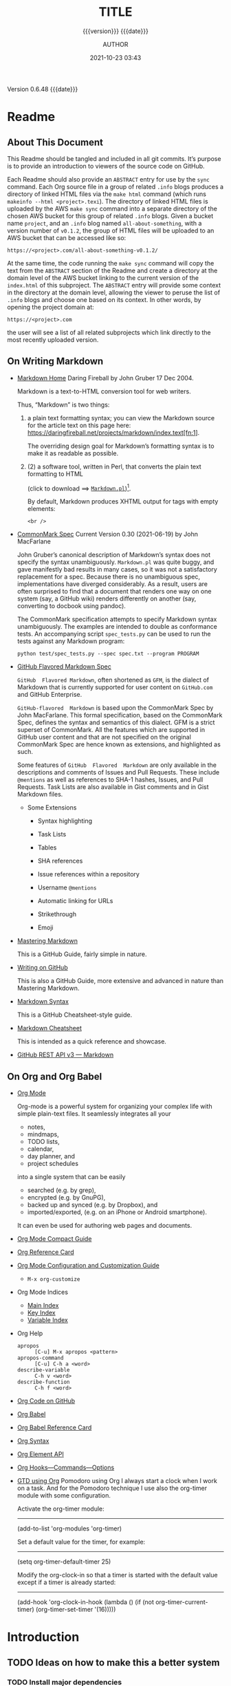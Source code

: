 # -*- mode:org; -*-

#+title:TITLE
#+subtitle:{{{version}}} {{{date}}}
#+author:AUTHOR
#+date:2021-10-23 03:43
#+macro:version Version 0.6.48
#+macro:upload-date (eval (current-time-string))
#+bucket:pinecone-forest.com

{{{version}}} {{{date}}}

#+texinfo:@insertcopying


* Readme
:PROPERTIES:
:unnumbered: t
:custom_id: README
:END:
** About This Document

 This Readme should be tangled and included in all git commits.	It’s purpose is
 to provide an introduction to viewers of the source code on GitHub.

 #+texinfo:@heading Using the ABSTRACT Entry

 Each Readme should also provide an =ABSTRACT= entry for use by the ~sync~
 command.  Each Org source file in a group of related ~.info~ blogs produces a
 directory of linked HTML files via the ~make html~ command (which runs
 ~makeinfo --html <project>.texi~).  The directory of linked HTML files is
 uploaded by the AWS ~make sync~ command into a separate directory of the chosen
 AWS bucket for this group of related ~.info~ blogs.  Given a bucket name
 ~project~, and an ~.info~ blog named ~all-about-something~, with a version
 number of ~v0.1.2~, the group of HTML files will be uploaded to an AWS bucket
 that can be accessed like so:
 : https://<project>.com/all-about-something-v0.1.2/

 At the same time, the code running the ~make sync~ command will copy the text
 from the =ABSTRACT= section of the Readme and create a directory at the domain
 level of the AWS bucket linking to the current version of the ~index.html~ of
 this subproject.  The =ABSTRACT= entry will provide some context in the
 directory at the domain level, allowing the viewer to peruse the list of
 ~.info~ blogs and choose one based on its context.  In other words, by opening
 the project domain at:
 : https://<project>.com
 the user will see a list of all related subprojects which link directly to the
 most recently uploaded version.

** On Writing Markdown

 - [[https://daringfireball.net/projects/markdown/][Markdown Home]]
   Daring Fireball by John Gruber 17 Dec 2004.

   Markdown is a text-to-HTML conversion tool for web writers.

   Thus, “Markdown” is two things:
   1. a plain text formatting syntax; you can view the Markdown source for the
      article text on this page here:
      https://daringfireball.net/projects/markdown/index.text[fn:1].

      The overriding design goal for Markdown’s  formatting syntax is to make it
      as readable as possible.

   2. (2) a software tool,  written in Perl, that  converts the plain text
      formatting to HTML

      (click to download ==> [[https://daringfireball.net/projects/downloads/Markdown_1.0.1.zip][=Markdown.pl=]])[fn:2].

      By default, Markdown produces XHTML output for tags with empty elements:

      : <br />

 - [[https://spec.commonmark.org/0.30/][CommonMark Spec]]
   Current Version 0.30 (2021-06-19) by John MacFarlane

   John Gruber’s canonical description of Markdown’s syntax does not specify the
   syntax unambiguously. =Markdown.pl= was quite  buggy, and gave manifestly bad
   results in many cases,  so it was not a satisfactory  replacement for a spec.
   Because  there   is  no  unambiguous  spec,   implementations  have  diverged
   considerably. As a result, users are  often surprised to find that a document
   that renders one  way on one system (say, a  GitHub wiki) renders differently
   on another (say, converting to docbook using pandoc).

   The   CommonMark  specification   attempts   to   specify  Markdown   syntax
   unambiguously. The examples are intended  to double as conformance tests. An
   accompanying script ~spec_tests.py~ can be used to run the tests against any
   Markdown program:

   : python test/spec_tests.py --spec spec.txt --program PROGRAM

 - [[https://github.github.com/gfm/][GitHub Flavored Markdown Spec]]

   =GitHub  Flavored Markdown=,  often shortened  as  =GFM=, is  the dialect  of
   Markdown that  is currently  supported for user  content on  ~GitHub.com~ and
   GitHub Enterprise.

   =GitHub-flavored  Markdown=  is  based  upon  the  CommonMark  Spec  by  John
   MacFarlane. This formal specification, based  on the CommonMark Spec, defines
   the  syntax and  semantics of  this  dialect.  GFM  is a  strict superset  of
   CommonMark. All the  features which are supported in GitHub  user content and
   that are  not specified on  the original CommonMark  Spec are hence  known as
   extensions, and highlighted as such.

   Some  features  of =GitHub  Flavored  Markdown=  are  only available  in  the
   descriptions  and  comments  of  Issues and  Pull  Requests.   These  include
   =@mentions= as well as references to SHA-1 hashes, Issues, and Pull Requests.
   Task Lists are also available in Gist comments and in Gist Markdown files.

   - Some Extensions

     - Syntax highlighting

     - Task Lists

     - Tables

     - SHA references

     - Issue references within a repository

     - Username =@mentions=

     - Automatic linking for URLs

     - Strikethrough

     - Emoji

 - [[https://guides.github.com/features/mastering-markdown/][Mastering Markdown]]

   This is a GitHub Guide, fairly simple in nature.

 - [[https://help.github.com/en/github/writing-on-github][Writing on GitHub]]

   This is also a GitHub Guide, more extensive and advanced in nature than
   Mastering Markdown.

 - [[https://guides.github.com/pdfs/markdown-cheatsheet-online.pdf][Markdown Syntax]]

   This is a GitHub Cheatsheet-style guide.

 - [[https://github.com/adam-p/markdown-here/wiki/Markdown-Cheatsheet][Markdown Cheatsheet]]

   This is intended as a quick reference and showcase.

 - [[https://docs.github.com/en/rest/reference/markdown][GitHub REST API v3 --- Markdown]]

** On Org and Org Babel
- [[https://orgmode.org][Org Mode]]

  Org-mode is  a powerful system for  organizing your complex life  with simple
  plain-text files.  It seamlessly  integrates all  your
  - notes,
  - mindmaps,
  - TODO lists,
  - calendar,
  - day planner, and
  - project schedules


  into a  single system that can  be easily
  - searched (e.g.  by grep),
  - encrypted (e.g. by GnuPG),
  - backed up and synced (e.g.  by Dropbox), and
  - imported/exported, (e.g. on  an iPhone  or Android  smartphone).


  It can even be used for authoring web pages and documents.


- [[https://orgmode.org/guide/index.html][Org Mode Compact Guide]]
- [[https://orgmode.org/worg/orgcard.html][Org Reference Card]]
- [[https://orgmode.org/worg/org-configs/index.html][Org Mode Configuration and Customization Guide]]
  - =M-x org-customize=
- Org Mode Indices
  - [[https://orgmode.org/manual/Main-Index.html#Main-Index][Main Index]]
  - [[https://orgmode.org/manual/Key-Index.html#Key-Index][Key Index]]
  - [[https://orgmode.org/manual/Variable-Index.html#Variable-Index][Variable Index]]
- Org Help
  - ~apropos~ :: =[C-u] M-x apropos <pattern>=
  - ~apropos-command~ :: =[C-u] C-h a <word>=
  - ~describe-variable~ :: =C-h v <word>=
  - ~describe-function~ :: =C-h f <word>=
- [[https://code.orgmode.org/bzg/org-mode][Org Code on GitHub]]
- [[https://orgmode.org/worg/org-contrib/babel/index.html][Org Babel]]
- [[https://org-babel.readthedocs.io/en/latest/][Org Babel Reference Card]]
- [[https://orgmode.org/worg/dev/org-syntax.html][Org Syntax]]
- [[https://orgmode.org/worg/dev/org-element-api.html][Org Element API]]
- [[https://orgmode.org/worg/doc.html][Org Hooks---Commands---Options]]
- [[https://orgmode.org/worg/org-gtd-etc.html][GTD using Org]]
  Pomodoro using Org I always start a clock  when I work on a task. And for the
  Pomodoro technique I use also the org-timer module with some configuration.

  Activate the org-timer module:
  ---------

    (add-to-list 'org-modules 'org-timer)

  Set a default value for the timer, for example:
  -----

    (setq org-timer-default-timer 25)

  Modify the  org-clock-in so that  a timer is  started with the  default value
  except if a timer is already started:
  -----

    (add-hook 'org-clock-in-hook (lambda ()
      (if (not org-timer-current-timer)
      (org-timer-set-timer '(16)))))

* Introduction
:PROPERTIES:
:unnumbered: t
:END:
** TODO Ideas on how to make this a better system
   :PROPERTIES:
   :custom_id: todos
   :END:
*** TODO Install major dependencies
[2020-02-14 Fri 10:12]
- [ ] like ~aws2~
- [ ] Org-mode > 9.1.9

*** TODO Get rid of hard-coded directories
- [ ] ~create-script~
  [2020-02-14 Fri 09:45]

  This script places itself inside a ~bin/~ directory so it can be found by
  searching $PATH.  This can be accomplished by creating an environment
  variable; I need to come up with a good domain name for this system first.
  How about =SyncOrg=?	So the environment variable would be =SYNC_ORG_BIN=.  A
  possible value would =~/Dev/bin= or =/usr/local/dev/bin=, depending on the
  system.

*** TODO Add check for existence of environment variables
[2020-02-14 Fri 09:57]
- [ ] it appears environment variables do not expand inside header lines? Check
  this.
- [ ] if environment variables do not expand, then need to provide a script to
  update them upon installation
- [ ] such as =SYNC_ORG_BIN=

*** DONE Update Date

- State "DONE"	     from "TODO"       [2020-03-02 Mon 21:12]
- State "TODO"	     from	       [2020-03-01 Sun 10:36] \\
  When creating a new project from this template, update the #+date: to
  the current day and time instead of leaving it to when this template
  was last updated.

*** TODO Make Update independent of the project

- State "TODO" from [2020-03-01 Sun 14:07] \\
  I just tried to  update a project, but the command AWS :=:  aws2 did not work
  because it  has changed  to aws  version 2.  If the  update program  had been
  independent and based  upon Template's most recent code, then  that would not
  have happened. Who knows what the  next problem will be causing the project's
  out-of-date code to fail to update.

**** TODO Another Update Problem
     - State "TODO" from [2020-10-23 Fri 06:52] \\
       I found another problem when trying to update. On a different computer I
       added the directory ~resources/~, placed inside it the directory ~png/~,
       and also  moved the  directory ~tools/~  into it.  I updated  the =Boot=
       mechanism,  but  failed to  add  the  new  =Boot=  Makefile to  the  Git
       repository. Thus, when I tried to update ~Template.org~, the out-of-date
       version of  ~Makefile~ installed and  ran, and  it pointed to  the wrong
       location for ~preprocess.el~.
       
       I need to find  a way to always save the =Boot=  Makefile in the right
       situation.  This would also apply to the ~README.md~ file.
*** DONE Make adding git repo an option
- State "DONE"	     from	       [2020-03-02 Mon 21:13]
*** TODO Default macros
    - State "TODO"       from              [2020-04-01 Wed 10:49] \\
      Default macros do not get expanded or in some cases even recognized.
      Is this a bug or am I doing something wrong.  User-defined macros
      work.
*** TODO Dependencies
:LOGBOOK:
- State "TODO"       from              [2020-06-09 Tue 23:36] \\
  Provide function to collect all dependencies and list; or perhaps test
:END:
*** TODO Add link to main index.html file
:LOGBOOK:
- State "TODO"       from              [2020-06-17 Wed 12:30] \\
  Want to create a link from project index.html files to the root
  index.html files.
:END:
*** TODO Make sure exec-path has correct values before proceeding
:LOGBOOK:
- State "TODO"       from              [2020-09-09 Wed 12:54] \\
  Make Sure exec-path has correct values
:END:
*** DONE Error on running initial 'make open-org'
   - State "DONE"       from "TODO"       [2020-09-08 Tue 23:10]
:LOGBOOK:
- State "TODO"       from              [2020-09-03 Thu 09:30] \\
  Fix error when running initial make from new project

  A: Made sure the default bucket was named correctly.
:END:
#+begin_src sh
> make open-org

  An error occurred (NoSuchBucket) when calling the ListObjectsV2 operation: The specified bucket does not exist
#+end_src
*** SOMEDAY Delete a whole project
:LOGBOOK:
- State "SOMEDAY"    from "TODO"       [2020-09-04 Fri 13:54] \\
  Provide functionality to remove a project from the file system,
  GitHub, and the AWS S3 bucket.
:END:
*** TODO Added Template Version when Updating
:LOGBOOK:
- State "TODO"       from              [2020-09-16 Wed 09:18] \\
  Add a custom id to an org template file when it is updated with the
  new template.
:END:
*** INPROGRESS Add a Missing Bucket on Update
    - State "INPROGRESS" from [2020-09-18 Fri 08:24] \\
      When updating, add a missing #+bucket: key by asking with a default of
      pinecone-forest.
*** TODO Check for Newer Version On Open Org
    - State "TODO"       from              [2020-09-19 Sat 10:09] \\
      When running the make command 'open-org', check for a newer version
      stored on GitHub and issue a warning if there is one.
*** DONE Revert INFO buffer upon new INFO file being generated
CLOSED: [2020-10-12 Mon 14:12]
:LOGBOOK:
- State "DONE"       from "INPROGRESS" [2020-10-12 Mon 14:12]
:END:
    - State "INPROGRESS" from "TODO"       [2020-09-21 Mon 07:56] \\
      Starting work on this TODO.
    - State "TODO"       from              [2020-09-21 Mon 07:54] \\
      After an INFO file is opened in Emacs as an INFO program, and a change is made to the ORG file, and a
      new INFO file is generated, the old INFO buffer is simply opened again; it must be manually reverted.
      Have the Makefile revert it if it exists instead.
*** TODO Add resources and images to AWS S3 bucket
:LOGBOOK:
- State "TODO"       from              [2020-10-12 Mon 14:12] \\
  Find a way to display images when syncing to the AWS S3 bucket.  Now
  they simply do not exist.
:END:
*** TODO Refactor ~org-template.el~ to use ~org-collect-keywords~ procedure
:LOGBOOK:
- State "TODO"       from              [2020-11-10 Tue 12:24] \\
  Just found procedure ~org-collect-keywords~; refactor to use it.
:END:
* Chapter

* Build Tools
:PROPERTIES:
:appendix: t
:custom_id: build-tools
:END:
** Makefile					:dependencies:env_vars:perl:
:PROPERTIES:
:appendix: t
:dependency1: make
:dependency2.0: AWS User account at https://aws.amazon.com
:dependency2.1: AWS cli v2 in PATH https://docs.aws.amazon.com/cli/index.html > which aws
:dependency2.2: See how to install AWS CLI v2 at https://docs.aws.amazon.com/cli/latest/userguide/install-cliv2-mac.html
:dependency2.3: See how to update AWS CLI v2 at https://docs.aws.amazon.com/cli/latest/userguide/install-cliv2-mac.html#cliv2-mac-install-cmd-all-users
:dependency2.4: See how to configure AWS CLI v2 at https://docs.aws.amazon.com/cli/latest/userguide/cli-configure-quickstart.html
:dependency2.5: AWS credentials: access key id and secret access key stored in ~/.aws/credentials
:dependency2.6: AWS configuration stored in ~/.aws/config
:dependency2.7: AWS S3 buckets set up for serving a static web page
:dependency3: GitHub Account with personal access token stored in GITHUB_TOKEN
:dependency4: texinfo @6.7 or greater installed
:dependency5: Emacs with Org-mode and Babel language 'shell' enabled: '(org-babel-load-languages '(... (shell . t)))'
:env_var1: SYNC_ORG_TEMPLATE: holds the full path to this Template.org file
:env_var2: GITHUB_TOKEN: holds the GitHub personal access token
:env_var3: EMACS: reference to the Emacs executable
:env_var4: EDITOR: reference to a working emacsclient server
:env_var5: COLORS
:END:

#+pindex:Makefile
#+name:Makefile
#+header: :tangle Makefile
#+begin_src makefile
  
  ###############################################################################
  ### USER-DEPENDENT VARIABLES
  ### USE ENVIRONMENT VARIABLES WHENEVER POSSIBLE
  
  # NOTE: All environment variables need to be exported PRIOR to starting the
  # Emacs server as EDITOR in your shell startup files; otherwise, they will not
  # be available to Emacs.
  # When I moved from using Bash to Zsh, I inadvertently changed the order of
  # import, and started the Emacs server before importing, and caused a horrible
  # bug which caused the program to work on one computer but fail on another.
  
  # The absolute path to this Template file
  TEMPLATE := $(SYNC_ORG_TEMPLATE)
  
  # Use emacsclient as $EDITOR; make sure it is set in a shell startup file and
  # the server has been started.
  EMACS		:= $(EMACS)
  EDITOR	:= $(EDITOR)
  
  # User’s personal GitHub token for authentication to GitHub
  # DO NOT HARD-CODE THIS VALUE
  GITHUB_TOKEN := $(GITHUB_TOKEN)
  
  # The AWS Command Line Interface (AWS CLI) is an open source tool
  # that enables you to interact with AWS services using commands in
  # your command-line shell.  It must be present on your system.  Run the 'make'
  # command 'install-aws-cli' to install it if you do not have it.  Be sure to
  # run 'aws configure' after installing it.  This will place your AWS
  # credentials into ~/.aws/credentials.
  AWS := aws
  S3  := $(AWS) s3
  CFD := $(AWS) cloudfront
  
  ### END OF USER-DEPENDENT VARIABLES
  ###############################################################################
  ### MAKE-GENERATED VARIABLES
  
  ### TOOLS & RESOURCES
  # resources is a directory holding static resources for the project;
  # resources is created as a subdirectory of every new project.
  # resource/tools is a directory holding tangled scripts, such as cmprpl
  # resources/images is a directory holding jpg and png image files
  RESOURCES	:= resources
  TOOLS		:= $(RESOURCES)/tools
  IMAGES	:= $(RESOURCES)/images
  CMPRPL	:= $(TOOLS)/cmprpl
  
  ### PROJ AND ORG
  # ORG is the name of this Org file with extension .org
  # PROJ is the project name---the Org file name without extension.
  
  ### NOTE: there can be only one Org file in the project directory;
  # so far this has not been a problem, but it might be.
  
  PWD  := $(shell pwd)
  ORG  := $(shell ls *.org)
  PROJ := $(basename $(ORG))
  
  ### NOTE: S is needed only for the Template file because of the way it is nested
  # one level deep in the Templates GitHub repo, which uses the plural form
  # of Templates, whereas this file uses the singular form, Template.  So when
  # the homepage link is updated, the curl command must be told to use the plural
  # form.	 This is obviously a hack only for my own use and can be removed once
  # I clean up this anomaly.
  
  ifeq ($(PROJ),$(basename $(notdir $(TEMPLATE))))
  S := s
  endif
  
  # The AWS S3 bucket to use to store the html source file; it is found at the
  # key #+bucket towards the beginning of the file and should include the appropriate
  # suffix (.com, .net, .org, etc)
  BUCKET       := $(shell $(EDITOR) --eval \
		 '(with-current-buffer (find-file-noselect "$(ORG)") \
		    (save-excursion \
		      (goto-char (point-min)) \
		      (re-search-forward "^\#[+]bucket:\\(.*\\)$$" nil t) \
		      (match-string-no-properties 1)))')
  S3_BUCKET    := s3://$(BUCKET)
  
  # Buckets set up to serve static web sites from S3 can use either http
  # or https protocols; some  http protocols will automatically redirect
  # to https;  however, some only use  http. I would like  to accomodate
  # both, and  so this code  finds the url's  that are in  my Cloudfront
  # account, which presumably will serve https.  If the url is not here,
  # then this must be set up to serve http instead.
  HTTP_S := $(shell $(CFD) list-distributions | perl -MJSON::PP -e \
	  '$$/=""; \
	   my @urls = (); \
	   my $$json=JSON::PP->new->decode(<STDIN>); \
	   for my $$item ( @{$$json->{"DistributionList"}{"Items"}} ) { \
		  push @urls, @{$$item->{"Aliases"}{"Items"}}; \
	   } \
	  my $$found = grep { /'$(BUCKET)'/ } @urls; \
	  print "http", ($$found ? "s" : "");')
  
  HTTPS_BUCKET := https://$(BUCKET)
  
  ### DIR, SRC
  # DIR is the .info name found at '#+texinfo_filename:<DIR>.info' (at
  # the bottom of this file in the export configuration settings)
  # without its extension, used as the INFO filename and the name of the
  # HTML export directory; this code uses the lowercased PROJ name if
  # there is no '#+texinfo_filename'.
  # SRC is HTML directory based upon the DIR name
  
  #DIR := $(shell $(EDITOR) --eval \
  #	'(with-current-buffer (find-file-noselect "$(ORG)") \
  #		(save-excursion \
  #		(goto-char (point-min)) \
  #		(re-search-forward "^\#[+]\\(?:texinfo_filename\\|TEXINFO_FILENAME\\):\\(.*\\).info$$" nil t) \
  #		(match-string-no-properties 1)))')
  
  DIR := $(shell sed -E -n "/^\#\+texinfo_filename/s/^.*:(.*)\.info$$/\1/p" $(ORG))
  ifeq ($(DIR),$(EMPTY))
	  DIR := $(shell echo $(PROJ) | tr "[:upper:]" "[:lower:]")
  endif
  
  SRC := $(DIR)/
  
  ### VERS: v1.2.34/
  # VERS is the version number of this Org document.
  # When sync is run after the version number has been updated, then VERS
  # picks up the newly-changed value.  VERS used to be staticly imbedded
  # when the Makefile was tangled, but it needs to be dynamic for
  # development.
  
  # QUERY: should this number be formatted like this, or should it be just the numbers?
  # The reason it includes them is the S3PROJ obtains the name from the S3 bucket, and
  # it includes them.  But it only includes them because I have made it so.  Not a good
  # reason just by itself.  The ending slash is not actually a part of the version, but
  # comes from the way the 'aws2 ls' command returns its values.	So VERS should probably
  # not include the trailing slash, although it doesn’t hurt anything.
  
  VERS := v$(shell $(EDITOR) --eval \
	  '(with-current-buffer (find-file-noselect "$(ORG)") \
		  (save-excursion \
		    (goto-char (point-min)) \
		    (re-search-forward "^\#[+]\\(?:macro\\|MACRO\\):version Version \\(\\(?:[[:digit:]]+[.]?\\)\\{3\\}\\)") \
		    (match-string-no-properties 1)))')/
  
  ### AWS
  # PROJ_LIST contains the list of projects currently uploaded to
  # the S3 bucket; each item contains the name of the project and its
  # current version.
  
  # Created function using elisp instead of the shell.
  # This variable contains an elisp list of strings of the form '("proj1-v1.2.3/" "proj2-v4.5.6/" ...)'
  # However, when it prints to the shell, the quotes are lost.
  # Need to make sure elisp's variable 'exec-path contains the proper $PATH instead of adding to 'exec-path.
  
  PROJ_LIST := $(shell $(EDITOR) --eval \
	  "(progn \
		  (require (quote seq)) (add-to-list (quote exec-path) (quote \"/usr/local/bin\")) \
		  (seq-map (lambda (s) (replace-regexp-in-string \"^\s+PRE \" \"\" s)) \
			  (seq-filter (lambda (s) (string-match-p (regexp-quote \" PRE \") s)) \
			  (process-lines \"$(AWS)\" \"s3\" \"ls\" \"$(S3_BUCKET)\"))))")
  
  ### S3PROJ
  # The name of the current project as obtained from S3: 'proj-v1.2.34/'
  # If there is no current project in the S3 bucket, then assign a value equal to
  # the Org project and version instead.  It is set to the project if found, and
  # NO if not found, then updated in the ifeq block below.
  S3PROJ := $(shell $(EDITOR) --eval \
		  '(let ((proj (seq-find (lambda (s) (string-match-p "$(DIR)" s)) (quote $(PROJ_LIST))))) \
		     (or proj (quote NO)))')
  
  ### PROJINS3
  # is used by make sync; this allows the index.html file to be generated the first
  # time the project is synced.  It is set to NO if this project is not currently in an
  # S3 bucket, and it is set to YES if it is.
  PROJINS3 :=
  
  ### S3VERS
  # The version of this project currently installed in the S3 bucket: 'v1.2.34/'
  # If there is no current version in the S3 bucket, then assign the version from
  # this Org file instead.
  S3VERS   :=
  
  # Update S3PROJ, S3VERS, and PROJINS3
  ifeq ($(S3PROJ), NO)
	  S3PROJ := $(DIR)-$(VERS)
	  S3VERS := $(VERS)
	  PROJINS3 := NO
  else
	  S3VERS := $(subst $(DIR)-,,$(S3PROJ))
	  PROJINS3 := YES
  endif
  
  ### GITHUB
  # USER is the current user's GitHub login name.
  
  # The user name used to be statically embedded into the Makefile
  # during tangle, but in an effort to make the Makefile dynamically
  # indepedent, dynamic code has replaced the static code.  The code
  # that placed the static name in the Makefile was a 'node' script that
  # ran in a separate Org process during tangle.	An unfortunate fact of
  # 'make' is that 'make' strips the quote marks from the string
  # obtained from the 'curl' command when the 'make shell' command
  # returns the string.	 This makes the string malformed JSON and
  # unparsable by most JSON parsers, including 'node’.	However,
  # 'perl'’s core module JSON::PP (but not JSON::XS) has facilities to
  # parse very malformed JSON strings.	Therefore, this dynamic code
  # uses 'perl' and the core module JSON::PP to parse the 'curl' string
  # into a 'perl' JSON object which can return the login name.	This
  # code should work with any version of 'perl' without having to
  # install any modules.
  
  USER	:= $(shell \
	    curl -sH "Authorization: token $(GITHUB_TOKEN)" https://api.github.com/user \
	    | \
	    perl -MJSON::PP -e \
		'$$/ = ""; \
		 my $$json = JSON::PP->new->loose->allow_barekey->decode(<STDIN>); \
		 print $$json->{login};' \
	    )
  SAVE		:= resources
  
  ### TEXINFO
  TEXI		:= $(PROJ).texi
  INFO		:= $(DIR).info
  INFOTN		:= $(shell $(EDITOR) --eval "(file-truename \"$(INFO)\")")
  PDF		:= $(PROJ).pdf
  INDEX		:= index.html
  HTML		:= $(DIR)/$(INDEX)
  DIR_OLD		:= $(DIR)-old
  
  ### AWS S3
  DST_OLD		:= $(S3_BUCKET)/$(S3PROJ)
  DST_NEW		:= $(S3_BUCKET)/$(DIR)-$(VERS)
  EXCL_INCL		:= --exclude "*" --include "*.html"
  INCL_IMAGES	:= --exclude "*" --include "*.jpg" --include "*.png"
  GRANTS		:= --grants read=uri=http://acs.amazonaws.com/groups/global/AllUsers
  S3SYNC		:= $(S3) sync --delete $(EXCL_INCL) $(SRC) $(DST_OLD) $(GRANTS)
  S3MOVE		:= $(S3) mv --recursive $(DST_OLD) $(DST_NEW) $(GRANTS)
  S3COPY		:= $(S3) cp $(INDEX) $(S3_BUCKET) $(GRANTS)
  S3REMOVE		:= $(S3) rm $(S3_BUCKET)/$(S3PROJ) --recursive
  S3IMAGESYNC	:= $(S3) sync $(INCL_IMAGES) $(IMAGES) $(S3_BUCKET)/$(IMAGES) $(GRANTS)
  
  ###############################################################################
  
  default: check texi info html pdf
  
  PHONY: default all check values boot \
	    texi info html pdf \
	    open-org open-texi open-html open-pdf \
	    clean dist-clean wiped-clean \
	    help sync update delete-proj \
	    install-aws-cli \
	    index-html upload-index-html
  
  values: check
	    @printf "$${BLUE}Values...$${CLEAR}\n"
	    @echo TEMPLATE:	$(TEMPLATE)
	    @echo EDITOR:	$(EDITOR)
	    @echo USER:		$(USER)
	    @echo PWD:		$(PWD)
	    @echo ORG:		$(ORG)
	    @echo TEXI:		$(TEXI)
	    @echo INFO:		$(INFO)
	    @ECHO INFOTN:	$(INFOTN)
	    @echo BUCKET:	$(BUCKET)
	    @echo PROJ:		$(PROJ) $S
	    @echo S3_BUCKET:	$(S3_BUCKET)
	    @echo HTTP_S:	$(HTTP_S)
	    @echo HTTPS_BUCKET:	$(HTTPS_BUCKET)
	    @echo VERS:		$(VERS)
	    @echo S3PROJ:	$(S3PROJ)
	    @echo S3VERS:	$(S3VERS)
	    @echo DIR:		$(DIR)
	    @echo DIR_OLD:	$(DIR_OLD)
	    @echo SRC:		$(SRC)
	    @echo DST_OLD:	$(DST_OLD)
	    @echo DST_NEW:	$(DST_NEW)
	    @echo PROJ_LIST:	"$(PROJ_LIST)"
	    @echo PROJINS3:	$(PROJINS3)
  
  check:
	    @printf "$${BLUE}Checking dependencies...$${CLEAR}\n"
  
	    @[[ -z $(BUCKET) ]] && \
	       { printf "$${RED}$(BUCKET) $${CYAN}must be set.$${CLEAR}\n"; exit 1; } || \
	       printf "$${CYAN}BUCKET: $${GREEN}$(BUCKET)$${CLEAR}\n";
  
	    @[[ -z $${GITHUB_TOKEN} ]] && \
	       { printf "$${RED}GITHUB_TOKEN $${CYAN}must be set.$${CLEAR}\n"; exit 1; } || \
	       printf "$${CYAN}GITHUB_TOKEN: $${GREEN}SET$${CLEAR}\n";
  
	    @[[ (-d ~/.aws) && (-f ~/.aws/credentials) && (-f ~/.aws/config) ]] && \
	       printf "$${CYAN}AWS credentials and config: $${GREEN}SET$${CLEAR}\n" || \
	       { printf "$${RED}~/.aws 'credentials' and 'config' must be set.$${CLEAR}\n"; exit 1; }
  
	    @[[ "$(shell $(EDITOR) --eval '(member (quote texinfo) org-export-backends)')" = "(texinfo)" ]] && \
		  printf "$${CYAN}Texinfo backend: $${GREEN}INSTALLED.$${CLEAR}\n" || \
		  { printf "$${YELLOW}Texinfo backend:$${CLEAR} $${RED}NOT INSTALLED; it must be installed.$${CLEAR}\n"; exit 1; }
  
	    @[[ $(shell $(EDITOR) --eval '(symbol-value org-confirm-babel-evaluate)') == "t" ]] && \
		  { printf "$${YELLOW}org-confirm-babel-evaluate:$${CLEAR} $${RED}T; set to NIL.$${CLEAR}\n"; exit 1; } || \
		  printf "$${CYAN}org-confirm-babel-evaluate: $${GREEN}OFF.$${CLEAR}\n\n"
  
  open-org: $(ORG)
	    @$(EDITOR) -n $(ORG)
  $(ORG):
	    @echo 'THERE IS NO $(ORG) FILE!!!'
	    exit 1
  
  texi: $(TEXI)
  $(TEXI): $(ORG)
	   @echo Making TEXI...
	   @$(EDITOR) -u --eval \
		  "(with-current-buffer (find-file-noselect \"$(ORG)\" t) \
			  (save-excursion \
			  (org-texinfo-export-to-texinfo)))"
	   @echo Done making TEXI.
  open-texi: texi
	   @$(EDITOR) -n $(TEXI)
  
  info: $(INFO)
  $(INFO): $(TEXI)
	   @echo Making INFO...
	   @makeinfo -o $(INFO) $(TEXI)
	   @$(EDITOR) -u -eval \
		  "(when (get-buffer \"$(INFO)\") \
			  (with-current-buffer (get-buffer \"$(INFO)\") \
				  (revert-buffer t t t)))"
	   @echo Done making INFO.
  
  open-info: info
	   @$(EDITOR) -u -eval \
		  "(if (get-buffer \"*info*\") \
			  (with-current-buffer (get-buffer \"*info*\") \
				(when (not (string= \"(symbol-value (quote Info-current-file))\" \"$(INFOTN)\")) \
					(info \"$(INFOTN)\")) \
				(revert-buffer t t t)) \
		      (info \"$(INFOTN)\"))"
  
  html: $(HTML)
  $(HTML): $(TEXI)
	   @echo Making HTML INFO..
	   @makeinfo --html -o $(DIR) $(TEXI)
	   @echo Done making HTML.
	   $(CMPRPL) $(DIR) $(DIR_OLD)
  open-html: html
	   @open $(HTML)
  
  # If pdftexi2dvi produces an error, it may still produce a viable PDF;
  # therefore, use --tidy.  If it produces an error, try to link the PDF;
  # if it does not produce an error, the PDF will be added to the top dir
  # and there will be no attempt to link.
  pdf:	$(PDF)
  $(PDF): $(TEXI)
	  @echo Making PDF INFO...
	  @-pdftexi2dvi --quiet --build=tidy $(TEXI) || ln -s $(PROJ).t2d/pdf/build/$(PDF) $(PDF)
	  @echo Done making PDF.
  open-pdf:pdf
	   @open $(PDF)
  
  tangle: $(ORG)
	      @$(EDITOR) -u --eval "(org-babel-tangle)"
	      @echo Done tangling
  
  sync:   $(HTML)
	  @echo Syncing version $(VERS) onto $(S3VERS)...
	  $(S3SYNC)
	  $(S3IMAGESYNC)
	  @echo Done syncing.
	  [[ $(VERS) != $(S3VERS) ]] && { echo Moving...; $(S3MOVE); echo Done moving.;  make homepage; } || :
	  [[ $(PROJINS3) = "NO" ]] && make homepage || :
  
  # This is a target-specific variable for updating the “description”
  # key on the GitHub repo page with the current version number.  It
  # first makes a curl call to the GitHub project repo, finds the
  # “description” line, pulls out the description only (leaving the old
  # version) and then prints the value with the current version number.
  # This value is used by the “homepage:” target in the PATCH call.
  # This method is arguably harder to code but faster to run than using
  # Perl with the JSON::PP module.
  
  homepage: description = $(shell \
	  curl -s \
		  -H "Authorization: token $(GITHUB_TOKEN)" \
		  https://api.github.com/repos/$(USER)/$(PROJ)$S | \
		  (perl -ne 'if (/^\s*\"description\":\s*\"(.*): v(?:(?:[[:digit:]]+[.]?){3})/) {print $$1}'))
  
  ### NOTE the use of the S variable at the end of PROJ; this is to handle
  # the singular case of the GitHub repo using the plural form, Templates
  # whereas the the Template.org file uses the singular form.
  homepage: $(ORG) upload-index-html
	    @echo Updating homepage...
	    @echo DESCRIPTION: $(description)
	    @echo VERS: $(VERS)
	    @curl -i \
		  -H "Authorization: token $(GITHUB_TOKEN)" \
		  -H "Content-Type: application/json" \
		  -X PATCH \
		  -d "{\"homepage\":\"$(HTTPS_BUCKET)/$(DIR)-$(VERS)\",\
		       \"description\":\"$(description): $(VERS)\"}" \
		  https://api.github.com/repos/$(USER)/$(PROJ)$S
	    @echo Done updating homepage.
  
  delete-proj:
	  @echo Deleting project $(PROJ)...
	  @curl -i \
		  -H "Authorization: token $(GITHUB_TOKEN)" \
		  -H "Accept: application/vnd.github.v3+json" \
		  -X DELETE \
		  https://api.github.com/repos/$(USER)/$(PROJ)$S
	  @$(S3REMOVE)
	  @make dist-clean
	  @make upload-index-html
	  @$(EDITOR) -u --eval "(kill-buffer \"$(ORG)\")"
	  @rm -rf "../$(PROJ)"
	  @echo Done deleting project.
  
  index-html: $(INDEX)
  $(INDEX): $(ORG)
	  @echo making index.html...
	  $(EDITOR) --eval \
	  "(with-current-buffer (find-file-noselect \"$(ORG)\") \
		  (save-excursion \
		    (org-link-search \"#project-index-title\") \
		    (org-export-to-file (quote html) \"index.html\" nil t)))"
	  @echo Done making index.html.
  
  upload-index-html: $(INDEX)
	   @echo Uploading index.html...
	   $(S3COPY)
	   @echo Done uploading index.html
  
  install-aws-cli:
	    curl "https://awscli.amazonaws.com/AWSCLIV2.pkg" -o "AWSCLIV2.pkg" && \
	    sudo installer -pkg AWSCLIV2.pkg -target / && \
	    which aws && aws --version
	    rm -rf AWSCLIV2.pkg
  
  clean:
	  @echo Cleaning...
	    -@rm *~ 2>/dev/null
	    -@for file in *.??*; \
	    do \
		    ext=$${file#$(PROJ).}; \
		    [[ ! $${ext} =~ org|texi|info|pdf|html ]] && rm -rv $${file}; \
	    done
  
  dist-clean: clean
	  @echo Dist Cleaning...
	    @${EDITOR} -u --eval \
	      "(kill-buffer \"$(ORG)\")"
	    -@rm -rf *.{texi*,info*,html*,pdf*} $(DIR) $(TOOLS)
	    -@for dir in *; \
		do \
		    [ -d $$dir -a $$dir != "$(DIR_OLD)" -a $$dir != $(SAVE) ] && \
		    rm -vr $$dir; \
		done
  
  wipe-clean: dist-clean
	  @echo Wipe Clean...
	    -@rm -rf Makefile Readme.md $(DIR_OLD)
	    @git checkout Makefile README.md
  
  git-ready: dist-clean
	    git checkout Makefile
	    git checkout README.md
	    git status
  
  help:
	    @echo '"make boot" tangles all of the files in Template'
	    @echo '"make default" makes the .texi file, the .info file, \
	    the html files, and the .pdf file.'
	    @echo
  
	    @echo '"make check" checks for prerequistes'
	    @echo '"make values" runs check and prints variable values'
	    @echo
  
	    @echo '"make texi" makes the .texi file'
	    @echo '"make info" makes the .info file'
	    @echo '"make html" makes the html distribution in a subdirectory'
	    @echo '"make pdf" makes the .pdf file'
	    @echo
  
	    @echo '"make open-org" opens the ORG program using emacsclient for editing'
	    @echo '"make open-texi" opens the .texi file using emacsclient for review'
	    @echo '"make open-html" opens the distribution index.html file \
	    in the default web browser'
	    @echo '"make open-pdf" opens the .pdf file'
	    @echo
  
	    @echo '"make sync" syncs the html files in the AWS S3 bucket BUCKET; \
	    you must have your AWS S3 bucket name in the env var AWS_S3_BUCKET; \
	    You must have your AWS credentials installed in ~/.aws/credentials'
	    @echo
  
	    @echo '"make install-aws-cli" installs the "aws cli v2" command-line tools'
	    @echo 'You also need to run "aws configure" and supply your Access Key and Secret Access Key'
	    @echo
  
	    @echo '"make clean" removes the .texi, .info, and backup files ("*~")'
	    @echo '"make dist-clean" cleans, removes the html distribution, \
	    and removes the build directory'
	    @echo '"make wipe-clean" wipes clean the directory, including old directories'
	    @echo
  
	    @echo '"make delete-proj" deletes the project from the file system, GitHub and AWS'
  
#+end_src

*** TODO Next
1. The CloudFront configuration needs to be updated recognize the new version
   directory that is created as part of the ~sync~ operation.

2. Update the GitHub HOME website link for each new sync operation.

3. Store on GitHub a version of each other format upon a sync operation (i.e.,
   the INFO and PDF versions)

** Compare Replace

#+begin_comment
The following source code tangles all files during an export operation. This is
to  make  sure  the  ~cmprpl~  source code  exists  in  the  ~resources/tools/~
directory before running  the Makefile target =html=. It also  makes sure there
is a Makefile on an initial export. The following code is not exported.
#+end_comment

#+name:tangle-org-file
#+header: :exports results :eval yes :results silent
#+begin_src emacs-lisp
(org-babel-tangle-file (buffer-file-name))
#+end_src

The  AWS ~sync~  command  relies  upon time  stamps  to  determine whether  two
programs are identical or not, as  well as content.  If two otherwise identical
files have  different time stamps,  ~sync~ will  assume they are  different and
will  process the  newer.   However, the  ~texinfo~  ~makeinfo --html~  command
produces all  new files even  if some files  (or most files)  remain unchanged.
This  means that  all files  will be  uploaded to  the AWS  S3 bucket  on every
iteration, even though the majority of the files are actually unchanged.

The ~cmprpl~  source code attempts to  resolve the issue of  identical exported
code having different  time stamps, thus defeating the benefit  provided by the
~aws2 s3 sync~ command uploading only changed files.

This program makes sure that a generated HTML directory exists: =$DIR_NEW=.  If
it doesn’t, then it is in an improper state and the program stops with an error
message.

The  program then  checks  if  an old  directory  exists,  =$DIR_OLD=.  If  one
doesn’t,  then one  is  created by  copying the  current  new directory.   This
provides a baseline  for comparisons going forward.  The program  exits at that
point. It is very important that  the =$DIR_OLD= directory not be deleted going
forward.

Given  that =$DIR_OLD=  exists, the  program then  loops through  all files  in
=$DIR_NEW= and  compares them  to the  files in =$DIR_OLD=.   If the  files are
identical, the =$DIR_OLD= file replaces the =$DIR_NEW= file while retaining the
old time stamp (using the ~-p~ option of ~cp~. If a file is different, then the
=$DIR_NEW= file  replaces the =$DIR_OLD=  file, thus giving it  updated content
and  an updated  time stamp.   If the  file does  not exist  in the  =$DIR_OLD=
directory, then it is added.

The  program then  loops through  all of  the files  in the  old directory  and
deletes  any that  do not  exist in  the new  directory.  Now  both directories
should be in sync.

#+caption:Compare Replace program
#+name:cmprpl
#+header: :mkdirp t
#+header: :shebang "#!/usr/bin/env bash"
#+begin_src sh :tangle resources/tools/cmprpl
  [[ $# -eq 2 ]] || { echo "ERROR: Incorrect command line arguments"; exit 1; }
  DIR_NEW=$1
  DIR_OLD=$2

  [[ -d $DIR_NEW ]] || { echo "ERROR: $DIR_NEW does not exist"; exit 1; }
  [[ -d $DIR_OLD ]] || { echo "CREATING: $DIR_OLD does not exist"; cp -a $DIR_NEW $DIR_OLD; exit 0; }

  for newfile in $DIR_NEW/*
  do
      oldfile=$DIR_OLD/$(basename $newfile)
      if [[ -e $oldfile ]]
      then
	 if cmp -s $newfile $oldfile
	 then
	     printf "${GREEN}copying OLD to NEW${CLEAR}: "
	     cp -vp $oldfile $newfile
	 else
	     printf "${PURPLE}copying NEW to OLD${CLEAR}: "
	     cp -vp $newfile $oldfile
	 fi
      else
	  printf "${BLUE}creating NEW in OLD${CLEAR}: "
	  cp -vp $newfile $oldfile
      fi
  done

  for oldfile in $DIR_OLD/*
  do
      newfile=$DIR_NEW/$(basename $oldfile)
      if [[ ! -e $newfile ]]
      then
	  printf "${RED}removing OLD${CLEAR}: "
	  rm -v $oldfile
      fi
  done
#+end_src


** Update Utility Commands
*** Get Parsed Org Tree
This function looks for an Org file in the present working directory, and if it
finds one returns  a parsed tree using  ~org-element-parse-buffer~.  It returns
=nil= if there is no Org file or if the found file is not in ~org-mode~.

#+name:get-parsed-org-tree
#+header: :results silent
#+begin_src emacs-lisp
(defun get-parsed-org-tree (&optional org-dir)
  "This function takes an optional directory name, changes to
that directory if given, otherwise uses the pwd, and finds an Org
file and returns its parsed tree, or nil if none found."
  (when org-dir
      (cd (file-name-as-directory org-dir)))
  (let ((buf (car-safe (find-file-noselect "*.org" nil nil t))))
    (if buf
	(with-current-buffer buf (org-element-parse-buffer))
      nil)))
#+end_src

*** Check for CID
This code  checks whether an  Org file contains  a =custom_id= of  a particular
value.  It accepts  a ~cid-value~ and an optional directory.   If the directory
is not given, then it defaults to the current directory.  If throws an error if
the directory does not exist.  It returns =nil= if the given directory does not
contain an Org file.   It returns =t= if the Org file  contains a node property
of   =custom_id=  and   value  ~cid-value~,   or   =nil=  if   not.   It   uses
~get-parsed-org-tree~.

#+name:org-tree-cid-p
#+header: :results silent
#+begin_src emacs-lisp
(defun org-tree-cid-p (cid-value &optional org-dir)
  "Check whether an org file contains a custom_id of CID"
  (let ((tree (get-parsed-org-tree org-dir)))
    (car (org-element-map tree 'property-drawer
	   (lambda (pd) (org-element-map (org-element-contents pd) 'node-property
			  (lambda (np)
			    (and
			     (string= "custom_id" (org-element-property :key np))
			     (string= cid-value (org-element-property :value np))))))
	   nil t))))
#+end_src

#+name:run-org-tree-cid-p
#+header: :var cid="build-tools"
#+header: :var dir="/usr/local/dev/programming/MasteringEmacs"
#+header: :var gpot=get-parsed-org-tree()
#+header: :var otcp=org-tree-cid-p()
#+header: :results value
#+header: :eval never-export
#+begin_src emacs-lisp
(org-tree-cid-p cid dir)
#+end_src

#+call: run-org-tree-cid-p(dir="/usr/local/dev/programming/MasteringEmacs")

*** Keywords and Values
This function takes  an Org file name and optionally  a directory (otherwise it
uses the default  directory) and returns the  value of a keyword.   It does not
use a parse tree, but rather loops through the file line-by-line until it finds
the keyword and then returns its value.

#+name:get-keyword-value
#+begin_src emacs-lisp
  (defun get-keyword-value (keyword-to-get org-file-name &optional dir)
    "Returns the value of a keyword in an Org buffer identified by ORG-FILE-NAME.
  Uses the current directory unless an optional DIR is supplied.
  Returns NIL if none is found.  Rather than parsing the whole Org
  buffer into a tree, this function simply starts at the beginning
  of the file and loops line by line through the file, returning
  when the key has been found or it reaches the end of the file."
    (with-current-buffer
	(find-file-noselect
	 (concat
	  (if dir (file-name-as-directory dir) default-directory)
	  org-file-name))
      (save-excursion
	(goto-char (point-min))
	(let ((done nil)
	      (ans nil))
	  (while (not done)
	    (let* ((el (org-element-at-point))
		   (ty (org-element-type el))
		   (key (org-element-property :key el))
		   (val (org-element-property :value el)))
	      (when (and
		     (string-equal ty "keyword")
		     (string-equal key keyword-to-get))
		(setq ans val done t))
	      (forward-line)
	      (when (eobp)
		(setq done t))))
	  ans))))
#+end_src

#+name:get-title-for-org-buffer
#+begin_src emacs-lisp
(defun get-title-for-org-buffer (org-file-name &optional dir)
"A wrapper around `get-keyword-value' to find a TITLE in an Org buffer."
  (get-keyword-value "TITLE" org-file-name dir))
#+end_src

** Bucket Index HTML
The bucket should contain a master ~index.html~  file that links to each of the
individual project  ~index.html~ files.  The  master ~index.html~ file  will be
placed at the root of  the bucket, ~https://<bucket-name>.com/~, and the bucket
must be set up to serve this ~index.html~ when the user hits the root.

*** Get Bucket Name
 This  code searches  for  the keyword-value  pair =bucket:<BUCKET-NAME>=  that
 should be  located towards the  beginning of the  file, and returns  the value
 =BUCKET-NAME= or nil if not found.

#+name: get-bucket-name
#+header: :results value
#+begin_src emacs-lisp
   (save-excursion
     (goto-char (point-min))
     (re-search-forward "^#\\+bucket:\\s*?\\(.*\\)$" nil t)
     (match-string-no-properties 1))
#+end_src

For some reason, ~get-bucket-name~ does not  work when called from the headline
[[#project-index-links][=Links for  bucket=]] below  when creating  =index.html=, even  if it  returns as
~(prin1 ...)~ and is  set up to ~:return output~; the  call receives =nil=. The
following code from ~bucket-name~, however, works. I don't know why.

#+name: bucket-name
#+header: :results output
#+header: :var bucket-name=get-bucket-name()
#+begin_src emacs-lisp
(prin1 bucket-name)
#+end_src

*** Bucket HTTPS URL
This  code calls  ~get-bucket-name~ and  returns the  value returned  as a  URL
string or nil.

#+name: bucket-https-url
#+header: :results value
#+header: :var b=get-bucket-name()
#+begin_src emacs-lisp
(concat "https://" b)
#+end_src

*** S3 Bucket URL
This code calls ~get-bucket-name~ and returns the AWS S3 bucket url.

#+name: s3-bucket-url
#+header: :results value
#+header: :var b=get-bucket-name()
#+begin_src emacs-lisp
(concat "s3://" b)
#+end_src

*** Bucket Projects List
This code uses the ~s3-bucket-url~ result to obtain the list of projects in the
bucket.  It does  this by calling the  AWS S3 high-level command  ~ls~ and then
removing the  =PRE= string in  each result.  The result  that is returned  is a
single  string that  can be  separated into  individual links  by breaking  the
string on spaces.

#+name: bucket-projects-list
#+header: :results output
#+header: :var bucket=s3-bucket-url()
#+begin_src sh
/usr/local/bin/aws s3 ls ${bucket} | sed -ne 's/^.*PRE //p'
#+end_src

*** Bucket Project Links
This code  uses the result  from ~bucket-projects-list~ to create  an unordered
list of  links written to  bucket projects, written  in Org-mode syntax.  It is
executed by a =#+call:= in [[*Bucket Index][*Bucket  Index]] during an HTML export of that subtree
to a file called =index.html=.

#+name: bucket-project-links
#+header: :var b-url=bucket-https-url()
#+header: :var projects=bucket-projects-list()
#+header: :results output raw
#+begin_src emacs-lisp
(seq-do (lambda (u) (princ (format "- [[%s/%sindex.html][~%s~]]
" b-url u u))) (split-string projects))
#+end_src

*** Bucket Index
    :PROPERTIES:
    :custom_id: project-index-title
    :export_file_name: index.html
    :export_subtitle: {{{version}}} created {{{upload-date}}}
    :END:
#+html_doctype: html5
#+options: toc:nil html5-fancy:t

#+html: <hr>

**** Links for bucket call_bucket-name()
     :PROPERTIES:
     :unnumbered: t
     :custom_id: project-index-links
     :END:

#+call: bucket-project-links()
** Project Readme
This adds the README.md template to a project. It should be customized uniquely
for the project.

#+name:project-readme
#+header: :tangle README.md
#+begin_src markdown
# TITLE
## Subtitle
## Author
## Date
## Version
# ABSTRACT
This is the Org Template file.	It is the parent of all other Org Info blogs,
and provides the source code for processing them in various different ways.
# INTRODUCTION
# CHAPTER
## Section
### Subsection
#+end_src

** Boot Template
:PROPERTIES:
:dependency1: EMACS:=:/Applications/MacPorts/Emacs.app/Contents/MacOS/Emacs or similar
:dependency2: EDITOR:=:emacsclient
:dependency3: =SYNC_ORG_TEMPLATE= defined as $DEV/Templates/Org/Template.org
:END:
Although running the command ~org-babel-tangle~ (=C-c C-v t=) from within Emacs
will install  everything, it would  be nice to have  a simple Makefile  that is
downloaded with this  file that could be  invoked to do the  same thing without
starting Emacs and Org-mode and keying in the ~org-babel-tangle~ command.  This
little Makefile should be stored on  GitHub along with the ~Template.org~ file.
When  the source  is extracted  to a  directory, then  running this  Makefile's
default rule  as simply ~make~  will extract the ~preprocess.el~  script, which
updates  =DEV= and  then  extracts the  full Makefile.   Because  this file  is
tangled along with the full Makefile, it simply gets tacked onto the end of the
big Makefile  as an additional rule.   After 'preprocess.el' runs, and  the new
Makefile  is  extracted,  the  script  runs 'git'  to  update  the  repository,
including pushing the changes to Github.

Now, running ~make~ runs  the default rule from the main  Makefile, which is to
extract everything, then export to TEXI, INFO, HTML, and PDF forms.

It is assumed that an Emacs server is running, and that the $EDITOR environment
variable is set to use ~emacsclient~.

#+name:boot-template
#+header: :tangle Makefile
#+begin_src makefile
  boot:
	  $(EDITOR) -u --eval \
		  "(with-current-buffer (car (find-file-noselect \"./*.org\" nil nil t)) \
			  (goto-char (point-min)) \
			  (re-search-forward \"^#[+]name:preprocess.el$$\") \
			  (org-babel-tangle (quote (4))) \
			  (save-buffer) \
			  (kill-buffer))" \
	  --eval \
		  "(let ((rsrcdir \"resources\") \
			 (subdirs (list \"tools\" \"images\"))) \
		     (mkdir rsrcdir t) \
		     (dolist (subdir subdirs) (mkdir (concat rsrcdir \"/\" subdir) t)))"
	  ./resources/tools/preprocess.el
	  git add . && git commit -m "After running boot-template Makefile" && git push origin master
#+end_src

** Preprocess Env Vars
The environment variable DEV can be  in different locations and will be spelled
differently based  on how the  local machine is set  up.  For instance,  on one
system,  it will  be at  ~$HOME/Dev~  while in  another  system it  will be  at
~/usr/local/dev~.  However, the =:tangle= keyword  does not expand variables in
the form ~${DEV}~,  but rather requires absolute  paths, like ~/usr/local/dev~.
Therefore, this program works like a preprocessor for environment variables set
up  as part  of  =:tangle= lines,  changing them  to  their system  environment
variable values prior to tangling.  It lives in the ~resources/tools~
directory.

- *NOTE:  [2021-09-15 Wed  23:30]* The  assumption  that the  emacs program  is
  located   at  ~/opt/local/bin/~   is   incorrect.   Perhaps   it  should   be
  ~#!/usb/bin/env emacs~ instead.

#+name:preprocess.el
#+header: :mkdirp t
#+header: :tangle resources/tools/preprocess.el
#+header: :shebang "#!/usr/bin/env emacs -Q --script"
#+begin_src emacs-lisp
  (with-current-buffer (car (find-file-noselect "./*.org" nil nil t))
    (save-excursion
    (goto-char (point-min))
    (let ((re-search-str "\\(?::tangle\\|load-file \\(?:[\\]*\\)?[\"]\\)\s*\\(.*?/[dD]ev\\)/")
          (dev (getenv "DEV")))
      (while
              (re-search-forward re-search-str nil t)
              (replace-match dev t nil nil 1)))
    (save-buffer)
    (require 'org)
    (org-babel-tangle)))
#+end_src

** Samples
#+begin_comment
(cd "~/Dev/Emacs/MasteringEmacs/")
"/Users/pine/Dev/Emacs/MasteringEmacs/"

(defun add-bucket (org bucket)
  "Add a bucket keyword BUCKET to the org file ORG."
  (interactive "fFile: \nsBUCKET: ")
  (with-current-buffer (find-file-noselect org)
    (let* ((tree (org-element-parse-buffer))
	   (ins (car (org-element-map tree (quote section)
		 (lambda (s)
		   (org-element-map s (quote keyword)
		     (lambda (kw) (when (equal "MACRO" (org-element-property :key kw)) (1- (org-element-property :end kw))))
		     nil nil :keyword))
		 nil t nil nil))))
      (goto-char ins)
      (insert (format "#+bucket:%s\n" bucket))
      ())))

(add-bucket "MasteringEmacs.org" "pinecone-forest")
nil

(defun hl-region (raw-hl)
  "Obtain the begin and end positions for a headline."
  (with-current-buffer (find-file-noselect (getenv "SYNC_ORG_TEMPLATE"))
    (let* ((tree (get-parsed-tree))
	   (hl (car-safe (org-element-map tree 'headline
			   (lambda (hl) (when
					    (string= raw-hl
						     (org-element-property :raw-value hl))
					  (org-element-context)))
			   nil nil t))))
      (cons
       (org-element-property :begin hl)
       (org-element-property :end hl))
      )))

(hl-region "Build Tools")

(4888 . 29646)

(defun get-hl-with-prop (org-dir hl-prop)
  "Given a directory containing an Org template file and a custom_id property name, return the headline containing that custom_id, or nil if none."
  (progn
    (cd org-dir)
    (let ((org-buf (car-safe (find-file-noselect "*.org" nil nil t))))
      (if org-buf
	  (with-current-buffer org-buf
	    (let ((tree (org-element-parse-buffer)))
	      (org-element-map tree 'headline
		(lambda (hl)
		  (let ((cid (org-element-property :CUSTOM_ID hl)))
		    (when (string= hl-prop cid)
		      (and
		       (message (format "Found the headline %s containing property %s." (org-element-property :raw-value hl) hl-prop))
		       hl))))
		nil t)))
	(and
	 (message (format "The directory %s does not contain an Org file." org-dir))
	 nil)))))

(get-hl-with-prop "~/Dev/Templates/Org" "build-tools")

(headline (:raw-value "Build Tools" :begin 4888 :end 29646 :pre-blank 0 :contents-begin 4902 :contents-end 29645 :level 1 :priority nil :tags nil :todo-keyword nil :todo-type nil :post-blank 1 :footnote-section-p nil :archivedp nil :commentedp nil :post-affiliated 4888 :FROM-FILE "Template" :CUSTOM_ID "build-tools" :APPENDIX "t" :title "Build Tools"))









;;; Add a keyword named 'bucket' just after the version macro.
;;; This function should be run from within the directory containing the Org file.
(defun add-bucket (org-file s3-bucket)
  "Add the name of the associated AWS S3 bucket to an Org templated file."
  (with-current-buffer (find-file-noselect org-file)
    (goto-char (point-min))
    (let* ((tree (org-element-parse-buffer))
	   ;; find the beginning position of the first headline to act as a limit
	   (hl1 (org-element-map tree (quote headline) (lambda (hl) (org-element-property :begin hl)) nil t)))
      ;; Check for the presence of a bucket keyword before the first headline
      (unless (re-search-forward "^#\\+bucket:" hl1 t)
	;; If no bucket keyword is found, search for a keyword MACRO with the value 'version'
	(org-element-map tree (quote keyword)
	  (lambda (kw) (when (and (string= "MACRO" (org-element-property :key kw))
				  (string-match-p "version" (org-element-property :value kw)))
			 ;; return the end position of the MACRO; subtract an empty line if there is one
			 (goto-char (- (org-element-property :end kw) (org-element-property :post-blank kw)))
			 (insert "#+bucket:" s3-bucket)
			 (newline)
			 (basic-save-buffer)
			 (message (format "Added bucket %s" s3-bucket))))
	  nil t)))))

(add-bucket "MasteringEmacs.org" "pinecone-forest.com")
nil

"Added bucket pinecone-forest.com"









(keyword (:key "MACRO" :value "version Version 0.0.108" :begin 148 :end 181 :post-blank 1 :post-affiliated 148 ...))
("TITLE" "SUBTITLE" "AUTHOR" "DATE" "MACRO" "TEXINFO" "TEXINFO" "CINDEX" "CINDEX" "CINDEX" "CINDEX" "CINDEX" ...)







((keyword (:key "MACRO" :value "version Version 0.0.107" :begin 148 :end 181 :post-blank 1 :post-affiliated 148 ...)))
#+end_comment

* Build Scripts
  :PROPERTIES:
  :custom_id: build-scripts
  :END:
** Create and Update Projects
*** Create New Project
 Copy this project template file into a new directory, update its title, author,
 and AWS S3 bucket, and tangle the bootstrap Makefile and initial Readme, then
 create a new git repository and create an initial git commit. Finally, save the
 project in GitHub, and there add a description and link to its AWS S3 bucket.
**** DONE List of todos [1/1]
     - State "DONE"       from "TODO"       [2020-11-07 Sat 16:53]
     - State "TODO"       from              [2020-11-07 Sat 09:47] \\
       List of todo's for creating a new project
 - [X] Make sure env var SYNC_ORG_TEMPLATE exists or throw an error

**** Create New Project Code
 #+pindex:org-template.el
 #+caption:Create New Project Code
 #+name:create-new-project
 #+header: :tangle /usr/local/dev/bin/org-template.el
 #+begin_src emacs-lisp
   (defun create-new-project (project title author &optional bucket)
     "Create a new project in a new directory.

   - Depends on env var SYNC_ORG_TEMPLATE existing and pointing to this file.
   - Require a title, author, and AWS S3 bucket name
   - Create new directory structure: resources, and subdirs tools, images, etc
   - Copy template file into a new directory.
   - Update its title, author, and S3 bucket entries.
   - Tangle the bootstrap makefile and Readme.
   - Create a new git repo and add an initial commit.
   - Upload the git repo into GitHub, add a description to the GitHub repo."
     (message "NEW PROJECT=%s TITLE=%s AUTHOR=%s BUCKET=%s" project title author bucket)

     (setq SOT (getenv "SYNC_ORG_TEMPLATE"))
     (access-file SOT "Cannot access SYNC_ORG_TEMPLATE")

     ;; Project directory structure
     (setq project-dir (file-name-as-directory project))
     (setq project-file (concat project-dir project ".org"))
     (setq resources-dir "resources/")
     (setq projrsc-dir (concat project-dir resources-dir))
     (setq resources-subdirs (list "tools/" "images/"))

     ;; make the directories
     (mkdir project-dir t)
     (mkdir projrsc-dir)
     (dolist (subdir resources-subdirs)
       (mkdir (concat projrsc-dir subdir)))
     ;; create the project file from the template
     (copy-file SOT project-file)

     (with-current-buffer (find-file-noselect project-file)
       (let* ((cur-buf (current-buffer))
	      (proj-tree (project-tree cur-buf))
	      (delete-hl-list (list "build-scripts" "todos" "README")))

	 ;; Remove some sections
	 (message "Deleting %s..." delete-hl-list)
	 (seq-do (lambda (cid)
		   (message "...Deleting %s in %s..." cid cur-buf)
		   (let* ((beg-end (find-hl-cid proj-tree cid))
			  (beg (car beg-end))
			  (end (cdr beg-end)))
		     (message "   ...%s: %s" cid beg-end)
		     (delete-region beg end)
		     (message "   ...done")))
		 delete-hl-list))
       (message "Done deleting.")

       ;; update title, author, version, bucket
       ;; with values provided by the user
       (goto-char (point-min))
       (re-search-forward "^#[+]title:\s*\\(TITLE\\)$")
       (replace-match title t nil nil 1)
       (re-search-forward "^#[+]author:\s*\\(AUTHOR\\)$")
       (replace-match author t nil nil 1)
       (re-search-forward "^#[+]macro:\s*version Version \\(.*\\)$")
       (replace-match "0.0.0" t nil nil 1)
       (when bucket
	 (re-search-forward "^#[+]bucket:\s*\\(.*\\)$")
	 (replace-match bucket t nil nil 1))
       (re-search-forward "^#[+]texinfo_printed_title:\\(PRINTED TITLE\\)$")
       (replace-match (concat project "---" title) t nil nil 1)
       (save-buffer)

       ;; tangle the project readme and boot makefile
       (goto-char (point-min))
       (org-babel-goto-named-src-block "project-readme")
       (org-babel-tangle (quote (4)))
       (org-babel-goto-named-src-block "boot-template")
       (org-babel-tangle (quote (4)))
       (kill-buffer)))
 #+end_src

*** Update Old Project
**** Add a Key-Value
This script replaces ~add-s3-bucket~ with more abstract code to add any
key-value combo after the =version= macro.  It takes two values, the key and
the value.  It checks whether the key exists in the current Org file as
=#+key:=.  If it does, then it simply returns nil.  If it does not, then it
adds =#+key:value" after the =version= macro.

NOTE: there is already an org procedure called ~org-collect-keywords~ that
searches for and return key-value pairs; consider using it instead.

#+name:add-key-value
#+header: :tangle /usr/local/dev/bin/org-template.el
#+begin_src elisp
    (defun add-key-value (key value)
      "Check for the existence of a key KEY; if not found, add it
    with value VALUE."
      (with-current-buffer (car (find-file-noselect "*.org" nil nil t))
        (goto-char (point-min))
        (let* ((tree (project-tree (current-buffer)))
               ;; hl1 limits the search to the first headline
               (hl1 (org-element-map tree (quote headline) (lambda (hl) (org-element-property :begin hl)) nil t)))
          (message  "In add-key-value; searching for key: %s..." key)
          (if (re-search-forward (format "^#[+]%s:" key) hl1 t)
              (message "...found.")
            (progn
              (message "...key: %s not found; adding value: %s..." key value)
              (re-search-forward "^#[+]macro:version")
              (beginning-of-line 2)
              (insert (format "#+%s:%s" key value))
              (message "Added #+%s:%s at point %d" key value (line-beginning-position))
              (newline)
              (save-buffer)
              (revert-buffer t t t))))))
#+end_src
**** Add a Custom_Id
 This code checks a project file F to see if it contains a =property: value=
 pair (P, V) in a property drawer right under the headline HL. If it does not,
 it adds one. It will return nil if the headline is not found.

 #+name:add-pv-to-hl
 #+header: :tangle /usr/local/dev/bin/org-template.el
 #+begin_src emacs-lisp
   (defun add-pv-to-hl (f hl p v)
     "In file F add a property P with value V into a property
   drawer (creating one if necessary) at headline HL."
     (message "In `add-pv-to-hl' with file:`%s' headline:`%s' property:`%s' value:`%s'" f hl p v)
     (with-current-buffer (find-file-noselect f)
       (save-excursion
	 (goto-char (point-min))
	 (let ((found (re-search-forward (concat "^[*]\\{1,\\}\s*" hl))))
	   (message "...found %s" hl)
	   (beginning-of-line 2)
	   (let* ((e (org-element-at-point))
		  (et (org-element-type e)))
	     (unless (string= et "property-drawer")
	       (message "...adding property drawer to headline:`%s'" hl)
	       (org-insert-property-drawer))
	     (unless (org-entry-get (point) p)
	       (message "...adding property:`%s' with value:`%s' to property drawer." p v)
	       (org-entry-put (point) p v))))
	 (when (buffer-modified-p)
	   (message "Saving buffer:`%s'" (current-buffer))
	   (save-buffer)))))
 #+end_src

**** Replace Build Tools
These    three   small    scripts    are    used   by    ~replace-build-tools~.
~org-template-version~  returns   the  main  Org  Template's   version  number.
~project-tree~ returns  a parsed  tree from a  buffer. ~find-hl-cid~  locates a
level 1 heading that contains a particular custom id and returns that subtree's
beginning and ending points.

#+name: replace-utilities
#+header: :tangle /usr/local/dev/bin/org-template.el
#+begin_src emacs-lisp

  (defun org-template-key-value (key &optional regexp-str)
    "Given a KEY string and an optional REGEXP-STR string, in the file
  SYNC_ORG_TEMPLATE find the key and return the value of the match
  string, which defaults to (.*)$ if nil."
    (with-current-buffer (find-file-noselect (getenv "SYNC_ORG_TEMPLATE"))
      (save-excursion
	(let ((regexp-use-str
		(or regexp-str
		    "\\(.*\\)$")))
	  (goto-char (point-min))
	  (re-search-forward (concat "^#[+]" key regexp-use-str))
	  (match-string-no-properties 1)))))

  (defun org-template-version ()
    "Return the current version number of SYNC_ORG_TEMPLATE."
    (org-template-key-value "macro:\s*version Version " "\\(\\(?:[[:digit:]]+[.]?\\)\\{3\\}\\)"))

  (defun org-template-bucket ()
    "Return the bucket name of SYNC_ORG_TEMPLATE."
    (org-template-key-value "bucket:\s*"))


  (defun project-tree (proj-buf)
    "With a buffer PROJ-BUF, return an Org-parsed tree"
    (with-current-buffer proj-buf
      (org-element-parse-buffer 'headline)))


  (defun find-hl (buf hl)
    "With a buffer BUF, find a headline HL.

  Return nil if the headline is not found. Return its point if it
  is found."
    (with-current-buffer buf
      (save-excursion
	(goto-char (point-min))
	(let ((re (format "^[*]\\{1,\\}\\s\\{1,\\}%s$" hl)))
	  (re-search-forward re nil t)))))

  (defun find-hl-cid (proj-tree cid)
    "With an Org-parsed tree PROJ-TREE,  find a headline of leval 1
  or 2 with a particular property drawer custom_id of CID."
    (let* ((cid-hl (org-element-map proj-tree 'headline
	    (lambda (e) (let ((lev (org-element-property :level e))
			      (bt (org-element-property :CUSTOM_ID e)))
			  (and (<= lev 2)
			       (string= bt cid)
			       e)))
	    nil t))
	   (car cid-hl))
      (cons (org-element-property :begin cid-hl)
	    (org-element-property :end cid-hl))))

#+end_src

The ~replace-build-tools~ function replaces a section of an old templated file
with the corresponding section from the source template file found in
=SYNC_ORG_TEMPLATE=, which is presumably newer. It must be run from within the
directory holding the older templated file, and the original template file must
be identified by the environment variable =SYNC_ORG_TEMPLATE=.

This function works by parsing the buffers by headlines and then using
~org-element-map~ to find a level 1 headline containing a custom id of CID.
Once it finds such a headline, it records that section's beginning and ending
points. It does this for both the old template file and the template file. Then
it deletes that section from the old template file, and inserts the
corresponding section from the root template file.

#+name: replace-build-tools
#+header: :tangle /usr/local/dev/bin/org-template.el
#+begin_src emacs-lisp

  (defun replace-build-tools (cid)
    "Replaces a section of an Org template file identified by the
  custom_id CID with the corresponding section of the root
  template identified by the environment variable.

  OLD-BUF is the Org template in the current working directory.
  SYNC_ORG_TEMPLATE must be set."
    ;(message "...in replace-build-tools with %s..." cid)
    (let* ((old-buf (car (find-file-noselect "./*.org" nil nil t)))
	   (sync-buf (find-file-noselect (getenv "SYNC_ORG_TEMPLATE")))
	   (old-tree (project-tree old-buf))
	   (sync-tree (project-tree sync-buf))
	   (old-be (find-hl-cid old-tree cid))
	   (sync-be (find-hl-cid sync-tree cid)))
	(set-buffer old-buf)
	(delete-region (car old-be) (cdr old-be))
	(goto-char (car old-be))
	(insert-buffer-substring sync-buf (car sync-be) (cdr sync-be))
	(goto-char (car old-be))
	(org-set-property "org-template-version" (org-template-version))
	(save-buffer)))

  (defun delete-build-tools (cid)
    "Delete a section of an Org template file identified by the
  custom_id CID."
    ;(message "...in delete-build-tools at %s..." cid)
    (let* ((old-buf (car (find-file-noselect "./*.org" nil nil t)))
	   (old-tree (project-tree old-buf))
	   (old-be (find-hl-cid old-tree cid)))
      ;(message "old-buf: %s\told-be: %s" old-buf old-be)
      (with-current-buffer old-buf
	(delete-region (car old-be) (cdr old-be))
	(save-buffer))))
#+end_src

**** Replace Build Tools Script
Add a script in ~bin~ to run just the ~replace-build-tools~, then tangle the
~Makefile~.

#+name:replace-build-tools-script
#+header: :tangle /usr/local/dev/bin/replace-build-tools
#+header: :shebang "#! /usr/bin/env emacs --script"
#+begin_src elisp
(load-file "/usr/local/dev/bin/org-template.el")
(replace-build-tools "build-tools")
(kill-buffer)
#+end_src

*** Run Create and Update
**** Run Create
 This shell script  is installed into $DEV/bin  and is run by  typing the shell
 command =new-org-template <...ARGS>= from the command-line to set up a new Org
 project at a  particular point in your directory structure.   The main code is
 elisp, described above in [[*Create New Project][Create New Project]].

 After a new project  is installed into the directory structure,  a git repo is
 established, as well  as a new GitHub  repo, and the initial  commit is pushed
 up.

 #+name:new-org-template
 #+header: :tangle /usr/local/dev/bin/new-org-template
 #+header: :shebang "#!/usr/bin/env zsh"
 #+begin_src sh -n
   # new-org-template
   # $1 := project
   # $2 := title
   # $3 := author
   # [$4 := bucket] (default := ${AWS_S3_BUCKET})

   USAGE="$0 <project> <title> <author> [<bucket>]\n"
   [[ -z $AWS_S3_BUCKET ]] && {
       # printf goes to standard out by default; redirect this error message to standard error
       printf "${RED}ERROR: ${YELLOW}The environment variable ${GREEN}\$AWS_S3_BUCKET${YELLOW} needs to be set.${CLEAR}\n" >&2
       exit 1
   }

   if [[ $1 =~ ^-(h|-?help)$ || ( $# < 3 || $# > 4 ) ]]; then
       printf "USAGE:\n$USAGE"
       exit 0;
   fi

   # verify command-line args contain only letters, digits, underscores, dashes and spaces
   RE="^[_a-zA-Z][_a-zA-Z0-9 -.]+$"
   for arg in "$@"; do
       printf "$arg..."
       [[ $arg =~ $RE ]] || { printf ": ERROR\n"; exit 1; }
       printf "ok\n"
   done

   # bucket is optional;
   # if it is supplied, make sure it has a suffix, e.g. '.com' or '.org'
   # if not, add '.com' as the default;
   # let this be known on standard error
   bucket=${4:-${AWS_S3_BUCKET}}
   [[ ${bucket} == ${bucket%.*} ]] && {
      bucket=${bucket}.com
      # printf goes to standard out by default; redirect this error message to standard error
      printf "${YELLOW}The bucket name has had the suffix ${BLUE}.com${YELLOW} added: ${PURPLE}${bucket}${CLEAR}" >&2
   }

   ${EDITOR} --eval "(progn
			 (load-file \"/usr/local/dev/bin/org-template.el\")
			 (create-new-project \"$1\" \"$2\" \"$3\" \"$bucket\"))"

   # create a new Git repo and GitHub repo
   cd "$1"
   rm *~
   git init
   git add -A
   git commit -m "Initial commit"
   git log | cat
   git remote add origin git@github.com:wlharvey4/"$1".git

   curl -i -H "Authorization: token ${GITHUB_TOKEN}" \
	-d "{\"name\":\"$1\",\"description\":\"$2: v0.0.0/\"}" \
	https://api.github.com/user/repos

   git push origin master

   cd ..
   tree -a -L 1 "$1"
 #+end_src

**** Run Update
The command-line utility  ~update-org-template~ is run from  within a directory
containing  an out-dated  Org template  project. It  deletes the  file's "Build
Tools" and "Build  Scripts" subtrees and replaces them with  those from the main
template file.

 #+header: :tangle /usr/local/dev/bin/update-org-template
 #+header: :shebang "#! /usr/bin/env emacs --script"
 #+begin_src emacs-lisp
   (require 'org)
   (message "Update Org Template...")
   ;(message "Obtaining ORG_SYNC_TEMPLATE: %S..." (getenv "SYNC_ORG_TEMPLATE"))
   (org-babel-tangle-file (getenv "SYNC_ORG_TEMPLATE"))
   ;(message "obtained.")

   (load-file "/usr/local/dev/bin/org-template.el")

   (setq old-template (car (file-expand-wildcards "*.org" t)))
   ;(message (format "loaded old-template: %s" old-template))
   (setq org-template-version (org-template-version))
   ;(message (format "org-template-version: %s" org-template-version))

   (message "Checking for s3-bucket: %s..." (org-template-bucket))
   (add-key-value "bucket" (org-template-bucket))
   ;(add-s3-bucket (org-template-bucket))

   (message "Checking for `macro upload-date'")
   (add-key-value "macro" "upload-date (eval (current-time-string))")
   ;(message "done")

   ;(message "Adding pv to build-tools...")
   (add-pv-to-hl old-template "Build Tools" "custom_id" "build-tools")
   ;(message "done.")

   ;(message "Replacing build-tools...")
   (replace-build-tools "build-tools")
   ;(message "done.")

   ;(message "Adding template version to Makefile...")
   (add-pv-to-hl old-template "Makefile" "org-template-version" org-template-version)
   ;(message "done.")

   ;(message "Adding pb build-scripts...")
   (when (find-hl (get-file-buffer old-template) "Build Scripts")
     (add-pv-to-hl old-template "Build Scripts" "custom_id" "build-scripts")
     ;(message "done.")

     ;(message "Deleting build-scripts...")
     (delete-build-tools "build-scripts"))
     ;(message "done.")

   (org-babel-tangle-file old-template)
   (message "Finished Update Org Template.")
 #+end_src

** Ignore
  #+name:update-org-project
  #+begin_src emacs-lisp
    (defun get-parsed-tree (buf)
      "Given a buffer BUF, return a parsed tree."
      (with-current-buffer buf
	(org-element-parse-buffer 'headline)))

    (defun oep (p e)
      "Given a property P and element E, return that property's value."
      (org-element-property p e))

    (defun start-end (buf prop)
      "Given a buffer BUF and a property PROP, return the starting and ending points."
      (org-element-map
	  (get-parsed-tree buf)
	  'headline
	  (lambda (e) (when (string= (oep :CUSTOM_ID e) prop)
			(list
			 (oep :begin e)
			 (oep :end e))))
	  nil t))

    (defun update-old-project (&optional title author bucket)
      "Update an old project with new code."
      (with-current-buffer (car (find-file-noselect "./*.org" nil nil t))
	(save-excursion
	(goto-char (point-min))
	;; (when title
	;;   (re-search-forward "^#[+]title:\s*\\(.*\\)$")
	;;   (replace-match title t nil nil 1))
	;; (when author
	;;   (re-search-forward "^#[+]author:\s*\\(.*\\)$")
	;;   (replace-match author t nil nil 1))
	;; (when bucket
	;;   (re-search-forward "^#[+]bucket:\s*\\(.*\\)$")
	;;   (replace-match bucket t nil nil 1))
	(let* ((curbuf (current-buffer))
	      (orgsyncbuf (find-file-noselect (expand-file-name "Template.org" "/usr/local/dev/Templates/Org")))
	      (start-end-curbuf (start-end curbuf "build-tools"))
	      (start-end-sync (start-end orgsyncbuf "build-tools")))
	  (list start-end-curbuf start-end-sync)))))
  #+end_src

  #+begin_src emacs-lisp :results raw
  (update-old-project)
  #+end_src

  #+RESULTS:
  ((4928 36833) (4928 36833))

*** Create and Update Script                                   :dependencies:
    :PROPERTIES:
    :dependency1: org-template must be in $DEV/bin
    :dependency2: SYNC_ORG_TEMPLATE must be set as an environment variable
    :dependency3: "COLORS from profile"
    :dependency4: tree command
    :dependency5: git command
    :END:
 This code  is a script file  to create a  new project from this  template, and
 also  to  update a  project  with  updated scripts.  It  is  tangled into  the
 ~$DEV/bin~  directory and  is called  from the  command line  as ~org-template
 <project> [<author>]  [git]~ or  as ~org-template -u  | --update~.  Its create
 mode  takes one  required,  and up  to two  optional  arguments. The  required
 argument is the name of the project.  One optional argument is the name of the
 author. The other optional argument is the term =git=, meaning to initialize a
 =git=  repository for  the project.  To update  a project,  call ~org-template
 --update~ from the project root.

 Here are the steps it takes:

 1. It checks for a call to =-h|--help=, and if found, prints the USAGE message.

 2. It next checks for =-u|--update=, and if found, calls the ~template-update~
    function. Otherwise, it calls the ~template-create~ function.

 3. It creates a new directory in the current working directory using the
    =project= argument.

 4. It copies this template into it (using the environment variable
    =SYNC_ORG_TEMPLATE= to find it) as a new Org file using, again, the name of
    the project.

 5. It then updates the title to the project name, the date, sets the version
    number to =0.0.0=, and optionally adds the author, using the =author=
    argument if it was given.

 6. It then deletes this script from the new Org project file, as it is not
    needed by a project file.

 7. It then tangles Boot Makefile and the default ~README.md~ into the project.

 8. If the term ='git'= is supplied as an argument, it initializes a new Git
    repository, creating a basic ~.gitignore~ file in it, adding the Org file
    and the ~README.md~ file and finally making an initial Git commit.

 9. Last, it prints an outline of the project’s structure using the ~tree~
    command.


 #+caption:Create Script
 #+name:create-update-script
 #+header: :mkdirp yes
 ##+header: :tangle /usr/local/dev/bin/org-template
 #+header: :shebang "#!/usr/bin/env bash"
 #+begin_src sh -n
   # org-template: create and update projects

   USAGE='
   '"$0..."'
   org-template -h | --help
   org-template <Project> [<Author>] [git]
   org-template -u | --update
   '

   template-create () {
       mkdir -v "$1"
       printf "copy "
       cp -v ${SYNC_ORG_TEMPLATE} "$1/$1.org"
       printf "${CLEAR}\n"

       sed -i '' -Ee '/^\#\+(title|TITLE):/ s/TITLE/'"$1"'/' \
	   -Ee '/^\#\+(date|DATE):\s*(.*)$/ s/$2/$(date '"+%F %R"')/' \
	   -Ee '/^\#\+(macro|MACRO):version Version/ s/[[:digit:].]+/0.0.0/' \
	   -Ee '/^\#\+(texinfo_printed_title|TEXINFO_PRINTED_TITLE):/ s/PRINTED TITLE/'"$1"'/' \
	   "$1/$1.org"

       [[ $# -ge 2 ]] && \
	   sed -i '' -Ee '/^\#\+(author|AUTHOR):/ s/AUTHOR/'"$2"'/' "$1/$1.org"

       printf "${CYAN}"
       ${EDITOR} --eval \
       "(with-current-buffer (find-file-noselect \"$1/$1.org\")
	  (save-excursion
	   (goto-char (point-min))
	   (re-search-forward \"#[+]name:project-readme$\")
	   (org-babel-tangle (quote (4)))
	   (search-forward \"** Create Script\")
	   (org-cut-subtree)
	   (save-buffer)
	   (re-search-forward \"^#[+]name:boot-template$\")
	   (org-babel-tangle (quote (4)))))"
       printf "${CLEAR}\n"

       if [[ (($# -eq 2) || ($# -eq 3)) && (($2 == 'git') || ($3 == 'git')) ]]
       then
	   cd $1 && {
	       rm *~
	       printf "${YELLOWBOLD}"
	       git init
	       printf "${CLEAR}"

	       echo "\
   .gitignore
   Makefile
   ,*~
   .*~
   ,*.texi
   ,*.info
   ,*.html
   ,*-old
   tools" > .gitignore

	       git add .
	       git commit -m "Initial commit of Project $1"
	   }
	   cd ..
       fi
       rm "$1"/*~

       printf "${PURPLEBOLD}\n"
       pwd
       printf "${CLEAR}"
       tree -aI .git $1

       return 0
   }

   template-update() {
       ${EDITOR} -u --eval \
		"(progn
		  (with-current-buffer (find-file-noselect (getenv \"SYNC_ORG_TEMPLATE\"))
		   (save-excursion
		    (goto-char (point-min))
		    (org-link-search \"#build-tools\")
		    (org-copy-subtree 2)))
		  (with-current-buffer (car (find-file-noselect \"./*.org\" nil nil t))
		   (save-excursion
		     (goto-char (point-min))
		     (org-link-search \"#build-tools\")
		     (org-paste-subtree 1 nil t t)
		     (org-cut-subtree 2)
		     (save-buffer))))"

       return 0;
   }

   main () {
       case $1 in
	   create)

	       printf "${PURPLE}"
	       read -n 1 -p "Create new project: $2 (y/n) ?"
	       printf "${CLEAR}\n\n"
	       [[ $REPLY =~ [yY] ]] && template-create "$2" || exit 0
	       ;;

	   update)

	       template-update
	       ;;
       esac
       exit 0
   }


   if [[ $1 =~ ^-(h|-help)$ ]]; then
	   printf "HELP:\n$USAGE"
	   exit 0
   fi

   if [[ $1 =~ ^-(u|-update)$ ]]; then
	   printf "UPDATE:\n"
	   main update
   fi

   [[ ($# -ge 1) && ($# -le 3) ]] && { printf "CREATE:\n";  main create $1; } || {
       printf "${RED}ARGUMENTS ERROR:${CLEAR}$USAGE\n"
       exit 1
   }

 #+end_src
** Switch Emacs Init
This script allows the user to switch into using a different Emacs
initialization setup.  The script first lists the currently-selected
initialization setup, then it lists the available initialization setups, then
requests the user's choice.  After obtaining the choice, it changes the
symbolic link in =~/.emacs.d= to that chosen by the user.  Emacs is then killed
and restarted using the ~desktop-save~ feature.

Each initialization setup is a complete =~/.emacs.d= subtree, which must be set
up by the user, with its name given after a dash, such as =~/.emacs.d-original=
or =~/.emacs.d-cfbt= (“Clojure for the Brave and True”).

#+name:switch-emacs-init
#+header: :mkdirp yes
#+header: :shebang "#!/usr/bin/env bash"
#+header: :tangle /usr/local/dev/bin/switch-emacs-init
#+begin_src sh
  printf "${GREEN}"
  ls -l ~/.emacs.d | cut -f 12- -d ' '
  printf "${CLEAR}"
  echo
  select choice in $(ls -1d ~/.emacs.d-*) "abort"
  do
      echo -n 'You chose '
      printf " ${B_YELLOW}${F_BLACK}$choice${CLEAR}  "
      [[ $choice = "abort" ]] && exit 0
      rm ~/.emacs.d
      printf "${CYAN}"
      ln -vs $choice ~/.emacs.d
      echo
      printf "${RED}"
      read -N 1 -p "Restart Emacs now? (y/n) "
      printf "${CLEAR}\n"
      [[ $REPLY =~ y|Y ]] || { echo "Not restarting"; break; }
      echo "Restarting..."
      emacsclient --eval '(progn (desktop-save "~/.emacs.d-original/")(kill-emacs))'
      break
  done
  /Applications/MacPorts/EmacsMac.app/Contents/MacOS/Emacs --eval '(progn (server-start)(desktop-read "~/.emacs.d-original/"))' &
#+end_src

** Update RC Files
This code synchronizes the following configuration files:
- /etc/profile
- /etc/bashrc
- /etc/tmux.conf
- ~/.bash_profile
- ~/.bashrc
- ~/.tmux.conf


It first verifies that the files differ; then it will copy a newer file over an
older file.  If a  local file is updated with a newer  template file, then this
program updates the  Emacs ~server-socket-dir~ variable, if such  exists.  If a
template   is	updated	  with	 a   newer  local   file,   then   delete   the
~server-socket-dir~ value.

#+name:syncrc
#+header: :mkdirp yes
#+header: :tangle /usr/local/dev/bin/syncrc
#+header: :shebang "#!/usr/bin/env bash"
#+begin_src shell
  [ -v TEMPLATES ] || {
      printf "${RED}ERROR: missing \$TEMPLATES env var${CLEAR}\n"
      exit 1
  }

  [ -v COMP ] || {
      printf "${RED}ERROR: missing \$COMP env var${CLEAR}\n"
      exit 1
  }

  set -e

  ## usage: syncrc [-f system|rc -t rc|system -h]
  ## if no options, process by natural age
  ## if -f and -t options, force update from ... to ...
  usage () {
	printf "\n${GREEN}USAGE: ${YELLOW}syncrc \
  ${WHITEBOLD}[${CYAN}-f ${MAGENTA}system|rc \
  ${CYAN}-t ${MAGENTA}rc|system \
  ${WHITEBOLD}]${CLEAR}\n"

	printf "${GREEN}force sync rc files \
  ${CYAN}'-f'${GREEN}rom ${MAGENTA}system|rc \
  ${CYAN}'-t'${GREEN}o ${MAGENTA}rc|system\
  ${CLEAR}\n\n"
	exit $1
  }

  # force update of either system or rc file
  touchup () {
    printf "In touchup with \$from: $from\n";
	case $from in
	    "system") printf "${WHITEBOLD}Touching $1..."; sudo touch $1; printf "${CLEAR}" ;;
	    "rc")     printf "${WHITEBOLD}Touching $2..."; touch $2; printf "${CLEAR}" ;;
	esac
  }

  # compare files to determine which one is newer
  comp () {
	[[ -e $1 && -e $2 ]] && { # only process if both files exist
	if ! cmp -s $1 $2
	then
	    [[ -n $from ]] && { # force update if $from is non-zero length
		touchup $1 $2
	    } || { :; }
	    [[ $1 -nt $2 ]] && { # system file is newer
		[[ -d $(dirname "$2") ]] || { # make sure rc dir exists
		    mkdir -vp $(dirname "$2")
		} || { :; }

		printf "${YELLOW}system is newer than rc${CLEAR}\n"
		echo; ls -l $1 $2; echo
			  printf "${BLUE}";
			  cp -ipv "$1" "$2";
			  printf "${CLEAR}"

			  ## delete the value of the emacs server-socket-dir in the rc file
			  grep -q "EMACS_SERVER_SOCKET_DIR=" "$2" && {
				  #printf "${WHITE}UNSETTING socket_dir...${CLEAR}\n"
				  sed -i'.bak' -Ee '/(EMACS_SERVER_SOCKET_DIR)=.*$/ s!!\1=TBD!' "$2"
			  } || { :; }

		  } || {
		    [[ "$2" -nt "$1" ]] && { # rc file is newer
		      printf "${YELLOW}rc is newer than system${CLEAR}\n"
		      echo; ls -l $2 $1; echo
		      [[ -w "$1" ]] && { # check if the system file is writable
			printf "${PURPLE}"
			cp -ipv "$2" "$1"
			printf "${CLEAR}"
		      } || {
			printf "${RED}You must authenticate... ${CLEAR}"
			printf "${PURPLE}"
			sudo cp -ipv "$2" "$1"
			printf "${CLEAR}"
		      }

		      ## update the value of the emacs server-socket-dir in the system file
		      grep -q "EMACS_SERVER_SOCKET_DIR=" "$1" && {
			socket_dir=$(${EMACS} -Q --batch --eval '(progn (require (quote server))(princ (file-name-as-directory server-socket-dir)))')
			printf "${WHITE}SETTING socket_dir=${socket_dir}${CLEAR}...\n"
			sed -i'.bak'-$$ -Ee '/(EMACS_SERVER_SOCKET_DIR)=.*$/ s!!\1='"$socket_dir"'!' "$1"
		      } || { :; }

		      } || {
			printf "${REDBOLD}ERROR: the files don't match but are the same age?${CLEAR}\n"
		      }
	      }
	else
	      printf "${CYAN}No difference.${CLEAR}\n"
	fi
	} || {
	    tocreate=$( if test -e "$1"; then echo "$2"; else echo "$1"; fi; )
	    printf "${WHITE}one file: ${RED}${tocreate} ${WHITE}does not exist...Create?${CLEAR}"
	    read -sn 1
	    if [[ $REPLY == [yY] ]]
	    then
		echo " Creating"
		outof=$( if test -e "$1"; then echo $1; else echo "$2"; fi; )
		mkdir -pv $(dirname "${tocreate}")
		cp -ivp "${outof}" "${tocreate}"
	    else
		echo " Not creating"
	    fi
	}
    } # end of comp()

    declare -a rcfiles=(/private/etc/profile /private/etc/bashrc /private/etc/tmux.conf ~/.bash_profile ~/.bashrc ~/.tmux.conf)

    ## see usage() abaove
    while getopts "f:t:h" opt
    do
	  case $opt in
	    'f') from=${OPTARG} ;;
	    't') to=${OPTARG}	;;
	    'h') usage 0	;;
	    '?') printf "${RED}ERROR ${CLEAR}\n"; usage 1; ;;
	     ,*) printf "OPTIND: ${RED}${OPTIND}${CLEAR}\n"; usage 1; ;;
	  esac
    done

    ## OPTIND must be either 1 (no options) or 5 (2 options)
    if [[ $OPTIND -gt 1 && $OPTIND -ne 5 ]]
    then
	  printf "${RED}ERROR: need both -f and -t${CLEAR}\n"
	  usage 1
    fi

    ## check for correct combination of from and to
    if [[ -n $from ]]
    then
	  if [[ $from == "system" ]]
	  then
	    if [[ $to != "rc" ]]
	    then
		printf "${RED}ERROR: incorrect combination: $from -- $to${CLEAR}\n"
		usage 1
	    fi
	  elif [[ $from == "rc" ]]
	  then
	    if [[ $to != "system" ]]
	    then
		printf "${RED}ERROR: incorrect combination: $from -- $to${CLEAR}\n"
		usage 1
	    fi
	  else
	    printf "${RED}ERROR; incorrect combination: $from -- $to${CLEAR}\n"
	    usage 1
	  fi
    fi

    ## everything checks out; now process the files
    for file in "${rcfiles[@]}"
    do
	  printf "Considering ${GREEN}$file... ${CLEAR}"

	  case $file in
	      ,*etc?profile)   comp $file $TEMPLATES/rc/etc/${COMP}/profile   ;;
	      ,*etc?bashrc)    comp $file $TEMPLATES/rc/etc/${COMP}/bashrc    ;;
	      ,*etc?tmux.conf) comp $file $TEMPLATES/rc/etc/${COMP}/tmux.conf ;;
	      ,*bash_profile)  comp $file $TEMPLATES/rc/${COMP}/bash_profile  ;;
	      ,*bashrc)	       comp $file $TEMPLATES/rc/${COMP}/bashrc	      ;;
	      ,*tmux?conf)     comp $file $TEMPLATES/rc/${COMP}/tmux.conf     ;;
	  esac
    done
#+end_src

* List of Programs
:PROPERTIES:
:appendix: t
:END:
#+texinfo:@listoffloats Listing

* List of Examples
:PROPERTIES:
:appendix: t
:END:
#+texinfo:@listoffloats Example

* List of Tables
:PROPERTIES:
:appendix: t
:END:
#+texinfo:@listoffloats Table

* Copying
:PROPERTIES:
:copying:  t
:END:

Copyright \copy 2020 by {{{author}}}

* Concept Index
:PROPERTIES:
:index: cp
:appendix: yes
:END:

* Program Index
:PROPERTIES:
:index: pg
:appendix: yes
:END:

* Function Index
:PROPERTIES:
:index: fn
:appendix: yes
:END:

* Variable Index
:PROPERTIES:
:index: vr
:appendix: yes
:END:


* Configuration							   :noexport:
#+startup:content

#+todo: SOMEDAY(s@) TODO(t@) INPROGRESS(i@) WAIT(w@) | CANCEL(c@) DONE(d!)

#+options: H:4 ':t

#+texinfo_class: info
#+texinfo_header:
#+texinfo_post_header:
#+texinfo_dir_category:<DIR CATEGORY>
#+texinfo_dir_title:<DIR TITLE>
#+texinfo_dir_desc:<DIR DESCRIPTION>
#+texinfo_printed_title:PRINTED TITLE


* Footnotes

[fn:1]In the browser, add =index.text= to the end of the URL to see the source.

[fn:2]Markdown requires the standard Perl library module Digest::MD5.


* Local Variables						   :noexport:
# Local Variables:
# fill-column: 79
# indent-tabs-mode: t
# eval: (auto-fill-mode)
# time-stamp-pattern: "8/^\\#\\+date:%:y-%02m-%02d %02H:%02M$"
# End:
